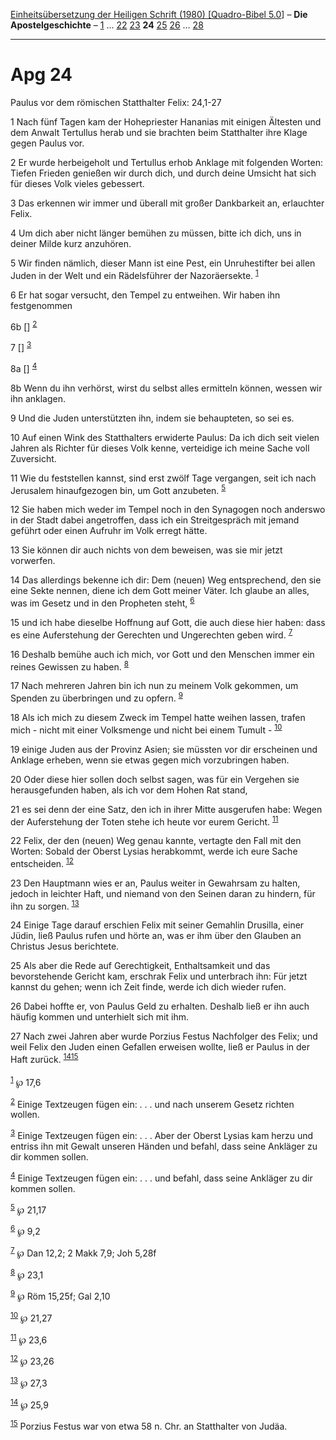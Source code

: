 :PROPERTIES:
:ID:       f739c6e2-b309-4378-88a5-3d0f6ea74f0b
:END:
<<navbar>>
[[../index.html][Einheitsübersetzung der Heiligen Schrift (1980)
[Quadro-Bibel 5.0]]] -- *Die Apostelgeschichte* --
[[file:Apg_1.html][1]] ... [[file:Apg_22.html][22]]
[[file:Apg_23.html][23]] *24* [[file:Apg_25.html][25]]
[[file:Apg_26.html][26]] ... [[file:Apg_28.html][28]]

--------------

* Apg 24
  :PROPERTIES:
  :CUSTOM_ID: apg-24
  :END:

<<verses>>

<<v1>>
**** Paulus vor dem römischen Statthalter Felix: 24,1-27
     :PROPERTIES:
     :CUSTOM_ID: paulus-vor-dem-römischen-statthalter-felix-241-27
     :END:
1 Nach fünf Tagen kam der Hohepriester Hananias mit einigen Ältesten und
dem Anwalt Tertullus herab und sie brachten beim Statthalter ihre Klage
gegen Paulus vor.

<<v2>>
2 Er wurde herbeigeholt und Tertullus erhob Anklage mit folgenden
Worten: Tiefen Frieden genießen wir durch dich, und durch deine Umsicht
hat sich für dieses Volk vieles gebessert.

<<v3>>
3 Das erkennen wir immer und überall mit großer Dankbarkeit an,
erlauchter Felix.

<<v4>>
4 Um dich aber nicht länger bemühen zu müssen, bitte ich dich, uns in
deiner Milde kurz anzuhören.

<<v5>>
5 Wir finden nämlich, dieser Mann ist eine Pest, ein Unruhestifter bei
allen Juden in der Welt und ein Rädelsführer der Nazoräersekte.
^{[[#fn1][1]]}

<<v6>>
6 Er hat sogar versucht, den Tempel zu entweihen. Wir haben ihn
festgenommen

<<v6b>>
6b [] ^{[[#fn2][2]]}

<<v7>>
7 [] ^{[[#fn3][3]]}

<<v8a>>
8a [] ^{[[#fn4][4]]}

<<v8b>>
8b Wenn du ihn verhörst, wirst du selbst alles ermitteln können, wessen
wir ihn anklagen.

<<v9>>
9 Und die Juden unterstützten ihn, indem sie behaupteten, so sei es.

<<v10>>
10 Auf einen Wink des Statthalters erwiderte Paulus: Da ich dich seit
vielen Jahren als Richter für dieses Volk kenne, verteidige ich meine
Sache voll Zuversicht.

<<v11>>
11 Wie du feststellen kannst, sind erst zwölf Tage vergangen, seit ich
nach Jerusalem hinaufgezogen bin, um Gott anzubeten. ^{[[#fn5][5]]}

<<v12>>
12 Sie haben mich weder im Tempel noch in den Synagogen noch anderswo in
der Stadt dabei angetroffen, dass ich ein Streitgespräch mit jemand
geführt oder einen Aufruhr im Volk erregt hätte.

<<v13>>
13 Sie können dir auch nichts von dem beweisen, was sie mir jetzt
vorwerfen.

<<v14>>
14 Das allerdings bekenne ich dir: Dem (neuen) Weg entsprechend, den sie
eine Sekte nennen, diene ich dem Gott meiner Väter. Ich glaube an alles,
was im Gesetz und in den Propheten steht, ^{[[#fn6][6]]}

<<v15>>
15 und ich habe dieselbe Hoffnung auf Gott, die auch diese hier haben:
dass es eine Auferstehung der Gerechten und Ungerechten geben wird.
^{[[#fn7][7]]}

<<v16>>
16 Deshalb bemühe auch ich mich, vor Gott und den Menschen immer ein
reines Gewissen zu haben. ^{[[#fn8][8]]}

<<v17>>
17 Nach mehreren Jahren bin ich nun zu meinem Volk gekommen, um Spenden
zu überbringen und zu opfern. ^{[[#fn9][9]]}

<<v18>>
18 Als ich mich zu diesem Zweck im Tempel hatte weihen lassen, trafen
mich - nicht mit einer Volksmenge und nicht bei einem Tumult -
^{[[#fn10][10]]}

<<v19>>
19 einige Juden aus der Provinz Asien; sie müssten vor dir erscheinen
und Anklage erheben, wenn sie etwas gegen mich vorzubringen haben.

<<v20>>
20 Oder diese hier sollen doch selbst sagen, was für ein Vergehen sie
herausgefunden haben, als ich vor dem Hohen Rat stand,

<<v21>>
21 es sei denn der eine Satz, den ich in ihrer Mitte ausgerufen habe:
Wegen der Auferstehung der Toten stehe ich heute vor eurem Gericht.
^{[[#fn11][11]]}

<<v22>>
22 Felix, der den (neuen) Weg genau kannte, vertagte den Fall mit den
Worten: Sobald der Oberst Lysias herabkommt, werde ich eure Sache
entscheiden. ^{[[#fn12][12]]}

<<v23>>
23 Den Hauptmann wies er an, Paulus weiter in Gewahrsam zu halten,
jedoch in leichter Haft, und niemand von den Seinen daran zu hindern,
für ihn zu sorgen. ^{[[#fn13][13]]}

<<v24>>
24 Einige Tage darauf erschien Felix mit seiner Gemahlin Drusilla, einer
Jüdin, ließ Paulus rufen und hörte an, was er ihm über den Glauben an
Christus Jesus berichtete.

<<v25>>
25 Als aber die Rede auf Gerechtigkeit, Enthaltsamkeit und das
bevorstehende Gericht kam, erschrak Felix und unterbrach ihn: Für jetzt
kannst du gehen; wenn ich Zeit finde, werde ich dich wieder rufen.

<<v26>>
26 Dabei hoffte er, von Paulus Geld zu erhalten. Deshalb ließ er ihn
auch häufig kommen und unterhielt sich mit ihm.

<<v27>>
27 Nach zwei Jahren aber wurde Porzius Festus Nachfolger des Felix; und
weil Felix den Juden einen Gefallen erweisen wollte, ließ er Paulus in
der Haft zurück. ^{[[#fn14][14]][[#fn15][15]]}\\
\\

^{[[#fnm1][1]]} ℘ 17,6

^{[[#fnm2][2]]} Einige Textzeugen fügen ein: . . . und nach unserem
Gesetz richten wollen.

^{[[#fnm3][3]]} Einige Textzeugen fügen ein: . . . Aber der Oberst
Lysias kam herzu und entriss ihn mit Gewalt unseren Händen und befahl,
dass seine Ankläger zu dir kommen sollen.

^{[[#fnm4][4]]} Einige Textzeugen fügen ein: . . . und befahl, dass
seine Ankläger zu dir kommen sollen.

^{[[#fnm5][5]]} ℘ 21,17

^{[[#fnm6][6]]} ℘ 9,2

^{[[#fnm7][7]]} ℘ Dan 12,2; 2 Makk 7,9; Joh 5,28f

^{[[#fnm8][8]]} ℘ 23,1

^{[[#fnm9][9]]} ℘ Röm 15,25f; Gal 2,10

^{[[#fnm10][10]]} ℘ 21,27

^{[[#fnm11][11]]} ℘ 23,6

^{[[#fnm12][12]]} ℘ 23,26

^{[[#fnm13][13]]} ℘ 27,3

^{[[#fnm14][14]]} ℘ 25,9

^{[[#fnm15][15]]} Porzius Festus war von etwa 58 n. Chr. an Statthalter
von Judäa.
